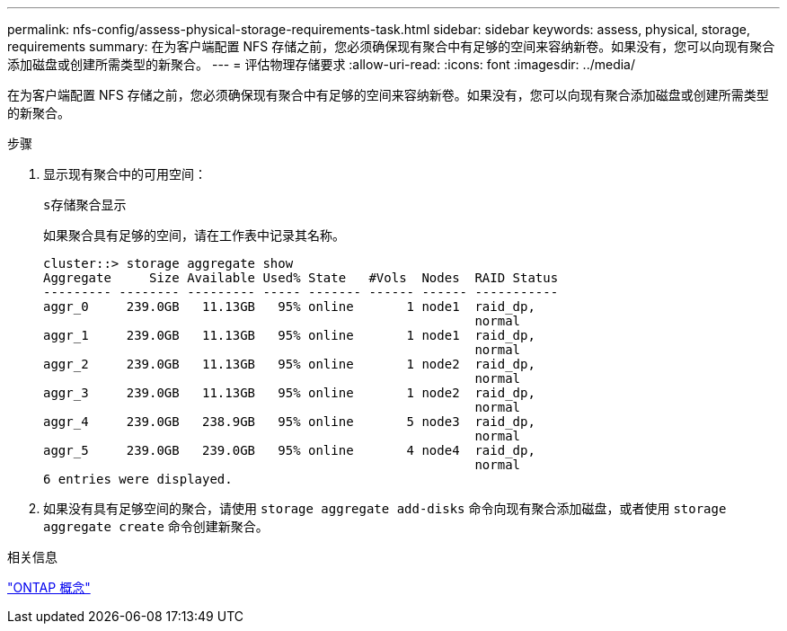 ---
permalink: nfs-config/assess-physical-storage-requirements-task.html 
sidebar: sidebar 
keywords: assess, physical, storage, requirements 
summary: 在为客户端配置 NFS 存储之前，您必须确保现有聚合中有足够的空间来容纳新卷。如果没有，您可以向现有聚合添加磁盘或创建所需类型的新聚合。 
---
= 评估物理存储要求
:allow-uri-read: 
:icons: font
:imagesdir: ../media/


[role="lead"]
在为客户端配置 NFS 存储之前，您必须确保现有聚合中有足够的空间来容纳新卷。如果没有，您可以向现有聚合添加磁盘或创建所需类型的新聚合。

.步骤
. 显示现有聚合中的可用空间：
+
`s存储聚合显示`

+
如果聚合具有足够的空间，请在工作表中记录其名称。

+
[listing]
----
cluster::> storage aggregate show
Aggregate     Size Available Used% State   #Vols  Nodes  RAID Status
--------- -------- --------- ----- ------- ------ ------ -----------
aggr_0     239.0GB   11.13GB   95% online       1 node1  raid_dp,
                                                         normal
aggr_1     239.0GB   11.13GB   95% online       1 node1  raid_dp,
                                                         normal
aggr_2     239.0GB   11.13GB   95% online       1 node2  raid_dp,
                                                         normal
aggr_3     239.0GB   11.13GB   95% online       1 node2  raid_dp,
                                                         normal
aggr_4     239.0GB   238.9GB   95% online       5 node3  raid_dp,
                                                         normal
aggr_5     239.0GB   239.0GB   95% online       4 node4  raid_dp,
                                                         normal
6 entries were displayed.
----
. 如果没有具有足够空间的聚合，请使用 `storage aggregate add-disks` 命令向现有聚合添加磁盘，或者使用 `storage aggregate create` 命令创建新聚合。


.相关信息
link:../concepts/index.html["ONTAP 概念"]

